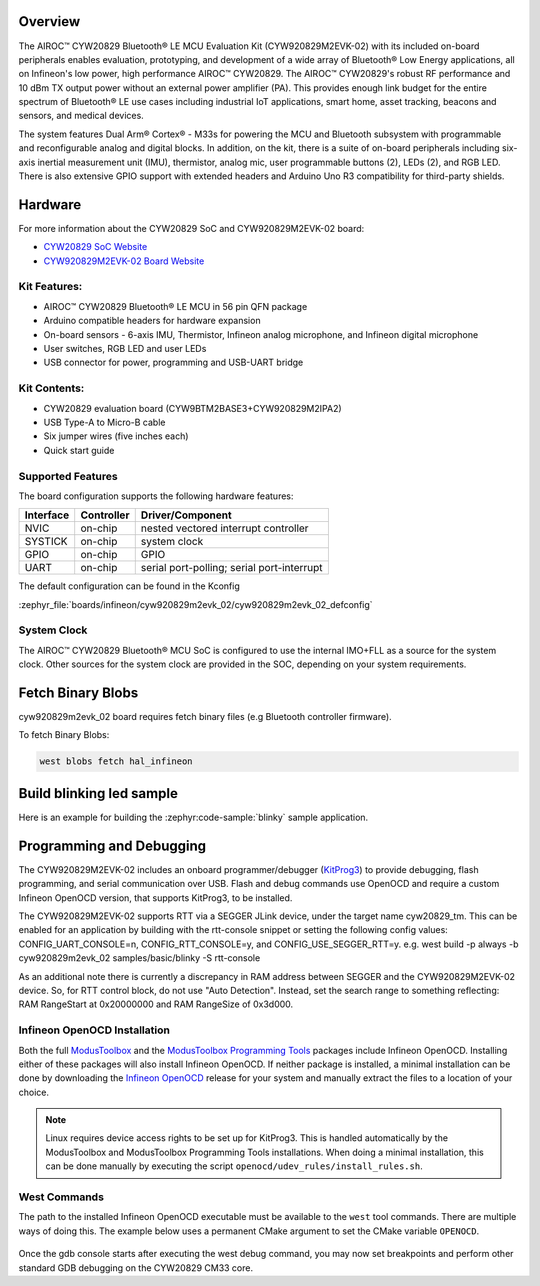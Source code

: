 .. zephyr:board:: cyw920829m2evk_02

Overview
********

The AIROC™ CYW20829 Bluetooth® LE MCU Evaluation Kit (CYW920829M2EVK-02) with its included on-board peripherals enables evaluation, prototyping, and development of a wide array of Bluetooth® Low Energy applications, all on Infineon's low power, high performance AIROC™ CYW20829. The AIROC™ CYW20829's robust RF performance and 10 dBm TX output power without an external power amplifier (PA). This provides enough link budget for the entire spectrum of Bluetooth® LE use cases including industrial IoT applications, smart home, asset tracking, beacons and sensors, and medical devices.

The system features Dual Arm® Cortex® - M33s for powering the MCU and Bluetooth subsystem with programmable and reconfigurable analog and digital blocks. In addition, on the kit, there is a suite of on-board peripherals including six-axis inertial measurement unit (IMU), thermistor, analog mic, user programmable buttons (2), LEDs (2), and RGB LED. There is also extensive GPIO support with extended headers and Arduino Uno R3 compatibility for third-party shields.

Hardware
********

For more information about the CYW20829 SoC and CYW920829M2EVK-02 board:

- `CYW20829 SoC Website`_
- `CYW920829M2EVK-02 Board Website`_

Kit Features:
=============

- AIROC™ CYW20829 Bluetooth® LE MCU in 56 pin QFN package
- Arduino compatible headers for hardware expansion
- On-board sensors - 6-axis IMU, Thermistor, Infineon analog microphone, and Infineon digital microphone
- User switches, RGB LED and user LEDs
- USB connector for power, programming and USB-UART bridge

Kit Contents:
=============

- CYW20829 evaluation board (CYW9BTM2BASE3+CYW920829M2IPA2)
- USB Type-A to Micro-B cable
- Six jumper wires (five inches each)
- Quick start guide


Supported Features
==================

The board configuration supports the following hardware features:

+-----------+------------+-----------------------+
| Interface | Controller | Driver/Component      |
+===========+============+=======================+
| NVIC      | on-chip    | nested vectored       |
|           |            | interrupt controller  |
+-----------+------------+-----------------------+
| SYSTICK   | on-chip    | system clock          |
+-----------+------------+-----------------------+
| GPIO      | on-chip    | GPIO                  |
+-----------+------------+-----------------------+
| UART      | on-chip    | serial port-polling;  |
|           |            | serial port-interrupt |
+-----------+------------+-----------------------+


The default configuration can be found in the Kconfig

:zephyr_file:`boards/infineon/cyw920829m2evk_02/cyw920829m2evk_02_defconfig`

System Clock
============

The AIROC™ CYW20829 Bluetooth®  MCU SoC is configured to use the internal IMO+FLL as a source for
the system clock. Other sources for the system clock are provided in the SOC, depending on your
system requirements.

Fetch Binary Blobs
******************

cyw920829m2evk_02 board requires fetch binary files (e.g Bluetooth controller firmware).

To fetch Binary Blobs:

.. code-block:: console

   west blobs fetch hal_infineon

Build blinking led sample
*************************

Here is an example for building the :zephyr:code-sample:`blinky` sample application.

.. zephyr-app-commands::
   :zephyr-app: samples/basic/blinky
   :board: cyw920829m2evk_02
   :goals: build

Programming and Debugging
*************************

The CYW920829M2EVK-02 includes an onboard programmer/debugger (`KitProg3`_) to provide debugging, flash programming, and serial communication over USB. Flash and debug commands use OpenOCD and require a custom Infineon OpenOCD version, that supports KitProg3, to be installed.

The CYW920829M2EVK-02 supports RTT via a SEGGER JLink device, under the target name cyw20829_tm. This can be enabled for an application by building with the rtt-console snippet or setting the following config values: CONFIG_UART_CONSOLE=n, CONFIG_RTT_CONSOLE=y, and CONFIG_USE_SEGGER_RTT=y.
e.g. west build -p always -b cyw920829m2evk_02 samples/basic/blinky -S rtt-console

As an additional note there is currently a discrepancy in RAM address between SEGGER and the CYW920829M2EVK-02 device. So, for RTT control block, do not use "Auto Detection". Instead, set the search range to something reflecting: RAM RangeStart at 0x20000000 and RAM RangeSize of 0x3d000.

Infineon OpenOCD Installation
=============================

Both the full `ModusToolbox`_ and the `ModusToolbox Programming Tools`_ packages include Infineon OpenOCD. Installing either of these packages will also install Infineon OpenOCD. If neither package is installed, a minimal installation can be done by downloading the `Infineon OpenOCD`_ release for your system and manually extract the files to a location of your choice.

.. note:: Linux requires device access rights to be set up for KitProg3. This is handled automatically by the ModusToolbox and ModusToolbox Programming Tools installations. When doing a minimal installation, this can be done manually by executing the script ``openocd/udev_rules/install_rules.sh``.

West Commands
=============

The path to the installed Infineon OpenOCD executable must be available to the ``west`` tool commands. There are multiple ways of doing this. The example below uses a permanent CMake argument to set the CMake variable ``OPENOCD``.

   .. tabs::
      .. group-tab:: Windows

         .. code-block:: shell

            # Run west config once to set permanent CMake argument
            west config build.cmake-args -- -DOPENOCD=path/to/infineon/openocd/bin/openocd.exe

            # Do a pristine build once after setting CMake argument
            west build -b cyw920829m2evk_02 -p always samples/basic/blinky

            west flash
            west debug

      .. group-tab:: Linux

         .. code-block:: shell

            # Run west config once to set permanent CMake argument
            west config build.cmake-args -- -DOPENOCD=path/to/infineon/openocd/bin/openocd

            # Do a pristine build once after setting CMake argument
            west build -b cyw920829m2evk_02 -p always samples/basic/blinky

            west flash
            west debug

Once the gdb console starts after executing the west debug command, you may now set breakpoints and perform other standard GDB debugging on the CYW20829 CM33 core.

.. _CYW20829 SoC Website:
    https://www.infineon.com/cms/en/product/wireless-connectivity/airoc-bluetooth-le-bluetooth-multiprotocol/airoc-bluetooth-le/cyw20829/

.. _CYW920829M2EVK-02 Board Website:
    https://www.infineon.com/cms/en/product/evaluation-boards/cyw920829m2evk-02/

.. _CYW920829M2EVK-02 BT User Guide:
    https://www.infineon.com/cms/en/product/wireless-connectivity/airoc-bluetooth-le-bluetooth-multiprotocol/airoc-bluetooth-le/cyw20829/#!?fileId=8ac78c8c8929aa4d018a16f726c46b26

.. _ModusToolbox:
    https://softwaretools.infineon.com/tools/com.ifx.tb.tool.modustoolbox

.. _ModusToolbox Programming Tools:
    https://softwaretools.infineon.com/tools/com.ifx.tb.tool.modustoolboxprogtools

.. _Infineon OpenOCD:
    https://github.com/Infineon/openocd/releases/latest

.. _KitProg3:
    https://github.com/Infineon/KitProg3
